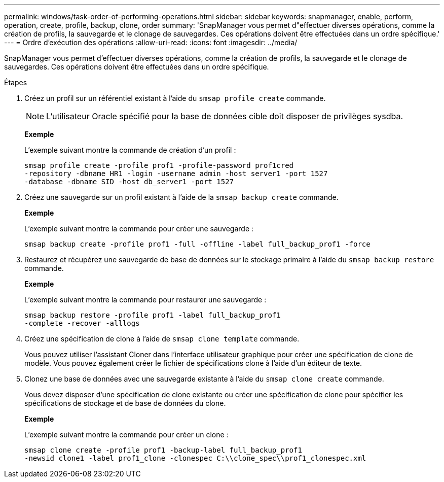---
permalink: windows/task-order-of-performing-operations.html 
sidebar: sidebar 
keywords: snapmanager, enable, perform, operation, create, profile, backup, clone, order 
summary: 'SnapManager vous permet d"effectuer diverses opérations, comme la création de profils, la sauvegarde et le clonage de sauvegardes. Ces opérations doivent être effectuées dans un ordre spécifique.' 
---
= Ordre d'exécution des opérations
:allow-uri-read: 
:icons: font
:imagesdir: ../media/


[role="lead"]
SnapManager vous permet d'effectuer diverses opérations, comme la création de profils, la sauvegarde et le clonage de sauvegardes. Ces opérations doivent être effectuées dans un ordre spécifique.

.Étapes
. Créez un profil sur un référentiel existant à l'aide du `smsap profile create` commande.
+

NOTE: L'utilisateur Oracle spécifié pour la base de données cible doit disposer de privilèges sysdba.

+
*Exemple*

+
L'exemple suivant montre la commande de création d'un profil :

+
[listing]
----
smsap profile create -profile prof1 -profile-password prof1cred
-repository -dbname HR1 -login -username admin -host server1 -port 1527
-database -dbname SID -host db_server1 -port 1527
----
. Créez une sauvegarde sur un profil existant à l'aide de la `smsap backup create` commande.
+
*Exemple*

+
L'exemple suivant montre la commande pour créer une sauvegarde :

+
[listing]
----
smsap backup create -profile prof1 -full -offline -label full_backup_prof1 -force
----
. Restaurez et récupérez une sauvegarde de base de données sur le stockage primaire à l'aide du `smsap backup restore` commande.
+
*Exemple*

+
L'exemple suivant montre la commande pour restaurer une sauvegarde :

+
[listing]
----
smsap backup restore -profile prof1 -label full_backup_prof1
-complete -recover -alllogs
----
. Créez une spécification de clone à l'aide de `smsap clone template` commande.
+
Vous pouvez utiliser l'assistant Cloner dans l'interface utilisateur graphique pour créer une spécification de clone de modèle. Vous pouvez également créer le fichier de spécifications clone à l'aide d'un éditeur de texte.

. Clonez une base de données avec une sauvegarde existante à l'aide du `smsap clone create` commande.
+
Vous devez disposer d'une spécification de clone existante ou créer une spécification de clone pour spécifier les spécifications de stockage et de base de données du clone.

+
*Exemple*

+
L'exemple suivant montre la commande pour créer un clone :

+
[listing]
----
smsap clone create -profile prof1 -backup-label full_backup_prof1
-newsid clone1 -label prof1_clone -clonespec C:\\clone_spec\\prof1_clonespec.xml
----

